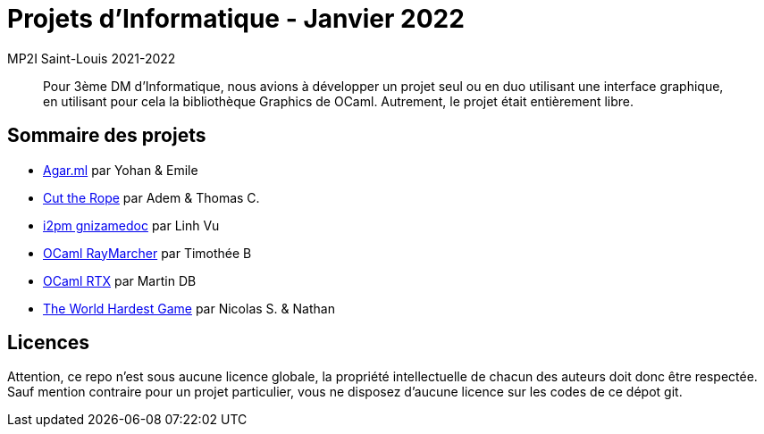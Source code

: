 = Projets d'Informatique - Janvier 2022
MP2I Saint-Louis 2021-2022

[abstract]
Pour 3ème DM d'Informatique, nous avions à développer un projet seul ou en duo utilisant une interface graphique,
en utilisant pour cela la bibliothèque Graphics de OCaml. Autrement, le projet était entièrement libre.

== Sommaire des projets

* link:./agar.ml[Agar.ml] par Yohan & Emile
* link:./cut-the-rope[Cut the Rope] par Adem & Thomas C.
* link:./i2pm-gnizamedoc[i2pm gnizamedoc] par Linh Vu
* link:./fusetim-raymarcher[OCaml RayMarcher] par Timothée B
* link:./ocaml-rtx[OCaml RTX] par Martin DB
* link:./the-world-hardest-game[The World Hardest Game] par Nicolas S. & Nathan


== Licences

Attention, ce repo n'est sous aucune licence globale, la propriété intellectuelle de chacun des auteurs doit donc être respectée.
Sauf mention contraire pour un projet particulier, vous ne disposez d'aucune licence sur les codes de ce dépot git.
